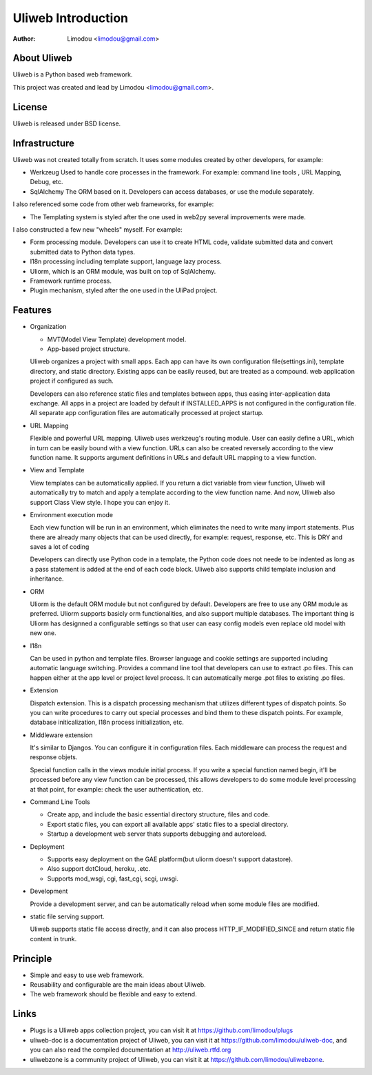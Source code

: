 =====================
Uliweb Introduction
=====================

:Author: Limodou <limodou@gmail.com>

About Uliweb
----------------

Uliweb is a Python based web framework.

This project was created and lead by Limodou <limodou@gmail.com>.

License
------------

Uliweb is released under BSD license.

Infrastructure
----------------

Uliweb was not created totally from scratch. It uses some modules created by other developers, for example:

* Werkzeug Used to handle core processes in the framework. For example: command line tools , URL Mapping, Debug, etc.
* SqlAlchemy The ORM based on it. Developers can access databases, or use the module separately.

I also referenced some code from other web frameworks, for example:

* The Templating system is styled after the one used in web2py several improvements were made.

I also constructed a few new "wheels" myself. For example:

* Form processing module. Developers can use it to create HTML code, validate submitted data and convert submitted data to Python data types.
* I18n processing including template support, language lazy process.
* Uliorm, which is an ORM module, was built on top of SqlAlchemy.
* Framework runtime process.
* Plugin mechanism, styled after the one used in the UliPad project.

Features
-----------

* Organization

  * MVT(Model View Template) development model.
  * App-based project structure.

  Uliweb organizes a project with small apps. Each app can have its own configuration file(settings.ini), template directory, and static directory. Existing apps can be easily reused, but are treated as a compound. web application project if configured as such.

  Developers can also reference static files and templates between apps, thus easing inter-application data exchange. All apps in a project are loaded by default if INSTALLED_APPS is not configured in the configuration file. All separate app configuration files are automatically processed at project startup.

* URL Mapping

  Flexible and powerful URL mapping. Uliweb uses werkzeug's routing module. User can easily define a URL, which in turn can be easily bound with a view function. URLs can also be created reversely according to the view function name. It supports argument definitions in URLs and default URL mapping to a view function.
    
* View and Template

  View templates can be automatically applied. If you return a dict variable from view function, Uliweb will automatically try to match and apply a template according to the view function name. And now, Uliweb also support Class View style. I hope you can enjoy it.
    
* Environment execution mode

  Each view function will be run in an environment, which eliminates the need to write many import statements. Plus there are already many objects that can be used directly, for example: request, response, etc. This is DRY and saves a lot of coding

  Developers can directly use Python code in a template, the Python code does not neede to be indented as long as a pass statement is added at the end of each code block. Uliweb also supports child template inclusion and inheritance.

* ORM

  Uliorm is the default ORM module but not configured by default. Developers are free to use any ORM module as preferred. Uliorm supports basicly orm functionalities, and also support multiple databases. The important thing is Uliorm has designned a configurable settings so that user can easy config models even replace old model with new one. 

* I18n

  Can be used in python and template files. Browser language and cookie settings are supported including automatic language switching. Provides a command line tool that developers can use to extract .po files. This can happen either at the app level or project level process. It can automatically merge .pot files to existing .po files.
    
* Extension

  Dispatch extension. This is a dispatch processing mechanism that utilizes different types of dispatch points. So you can write procedures to carry out special processes and bind them to these dispatch points. For example, database initicalization, I18n process initialization, etc.
    
* Middleware extension

  It's similar to Djangos. You can configure it in configuration files. Each middleware can process the request and response objets.
  
  Special function calls in the views module initial process. If you write a special function named begin, it'll be processed before any view function can be processed, this allows developers to do some module level processing at that point, for example: check the user authentication, etc.
  
* Command Line Tools

  * Create app, and include the basic essential directory structure, files and code.
  * Export static files, you can export all available apps' static files to a special directory.
  * Startup a development web server thats supports debugging and autoreload.

* Deployment

  * Supports easy deployment on the GAE platform(but uliorm doesn't support datastore).
  * Also support dotCloud, heroku, .etc.
  * Supports mod_wsgi, cgi, fast_cgi, scgi, uwsgi.

* Development

  Provide a development server, and can be automatically reload when some module files are modified.

* static file serving support.

  Uliweb supports static file access directly, and it can also process HTTP_IF_MODIFIED_SINCE and return static file content in trunk.

Principle
----------

* Simple and easy to use web framework.
* Reusability and configurable are the main ideas about Uliweb.
* The web framework should be flexible and easy to extend.

Links
--------

* Plugs is a Uliweb apps collection project, you can visit it at https://github.com/limodou/plugs
* uliweb-doc is a documentation project of Uliweb, you can visit it at https://github.com/limodou/uliweb-doc, 
  and you can also read the compiled documentation at http://uliweb.rtfd.org
* uliwebzone is a community project of Uliweb, you can visit it at https://github.com/limodou/uliwebzone.
